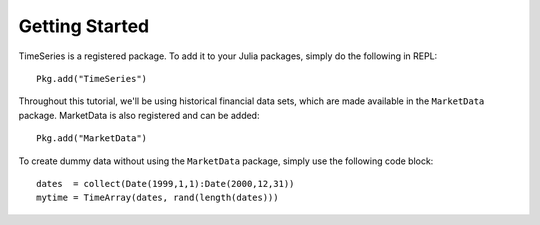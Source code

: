 Getting Started
==============

TimeSeries is a registered package. To add it to your Julia packages, simply do the following in
REPL::

    Pkg.add("TimeSeries")

Throughout this tutorial, we'll be using historical financial data sets, which are made available in the
``MarketData`` package. MarketData is also registered and can be added::

    Pkg.add("MarketData")

To create dummy data without using the ``MarketData`` package, simply use the following code block::

    dates  = collect(Date(1999,1,1):Date(2000,12,31))
    mytime = TimeArray(dates, rand(length(dates)))


